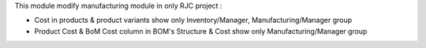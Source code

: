This module modify manufacturing module in only RJC project :

* Cost in products & product variants show only Inventory/Manager, Manufacturing/Manager group
* Product Cost & BoM Cost column in BOM's Structure & Cost show only Manufacturing/Manager group
